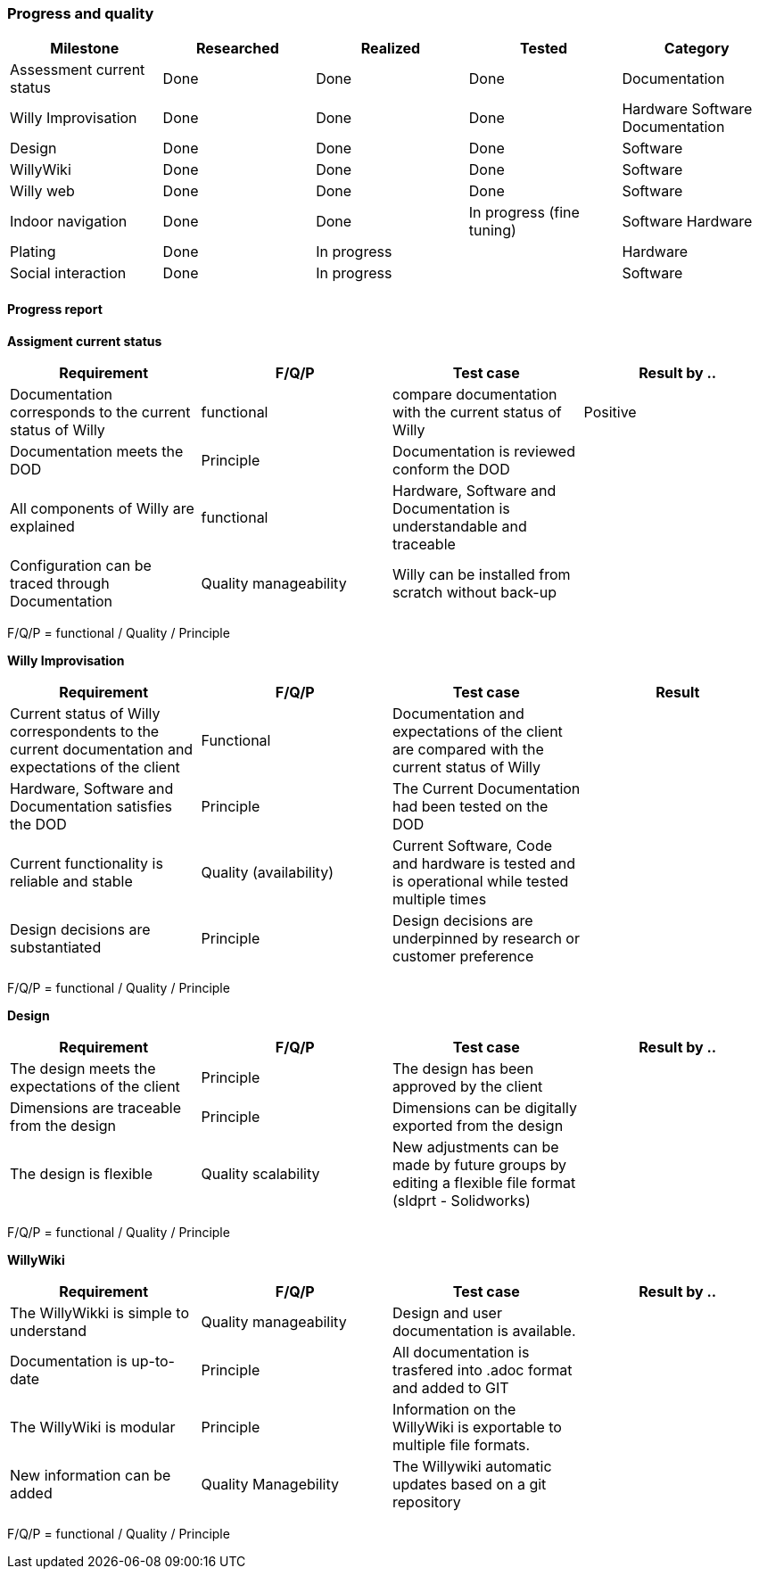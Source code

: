 === Progress and quality


[width="100%",options="header,footer"]
|====================
|Milestone  |Researched  |Realized  |Tested  |Category  
|Assessment current status|Done  |Done  |Done  |Documentation  
|Willy Improvisation  |Done  |Done  |Done  |Hardware Software Documentation  
|Design  |Done  |Done  |Done  |Software
|WillyWiki    |Done  |Done  |Done  |Software
|Willy web | Done | Done  | Done  | Software
|Indoor navigation  |Done  |Done  |In progress (fine tuning)  |Software Hardware
|Plating | Done  | In progress |  |Hardware
|Social interaction |Done  |In progress  |  |Software
|====================

==== Progress report
*Assigment current status*
[width="100%",options="header,footer"]
|====================
|Requirement  |F/Q/P | Test case | Result by ..
|Documentation corresponds to
the current status of Willy  |functional  |compare documentation with the current status of Willy  |Positive
|Documentation meets the DOD  |Principle  |Documentation is reviewed conform the DOD  |
|All components of Willy are explained  |functional  |Hardware, Software and Documentation is understandable and traceable |
|Configuration can be traced through Documentation  |Quality manageability | Willy can be installed from scratch without back-up |
|====================
F/Q/P = functional / Quality / Principle

*Willy Improvisation*
[width="100%",options="header,footer"]
|====================
|Requirement  |F/Q/P | Test case | Result
|Current status of Willy correspondents to the current documentation and expectations of the client  |Functional  |Documentation and expectations of the client are compared with the current status of Willy  |
|Hardware, Software and Documentation satisfies the DOD   |Principle  |The Current Documentation had been tested on the DOD  |
|Current functionality is reliable and stable |Quality (availability)|Current Software, Code and hardware is tested and is operational while tested multiple times  |
|Design decisions are substantiated  |Principle  |Design decisions are underpinned by research or customer preference |

|====================
F/Q/P = functional / Quality / Principle

*Design*
[width="100%",options="header,footer"]
|====================
|Requirement  |F/Q/P | Test case | Result by ..
|The design meets the expectations of the client
  |Principle  |The design has been approved by the client  |
|Dimensions are traceable from the design  |Principle  |Dimensions can be digitally exported from the design  |
|The design is flexible  |Quality scalability  |New adjustments can be made by future groups by editing a flexible file format (sldprt - Solidworks) |
|====================
F/Q/P = functional / Quality / Principle

*WillyWiki*
[width="100%",options="header,footer"]
|====================
|Requirement  |F/Q/P | Test case | Result by ..
|The WillyWikki is simple to understand  |Quality manageability  |Design and user documentation is available.  |
|Documentation is up-to-date  |Principle  |All documentation is trasfered into .adoc format and added to GIT  |
|The WillyWiki is modular  |Principle  |Information on the WillyWiki is exportable to multiple file formats.  | 
|New information can be added  |Quality Managebility  | The Willywiki automatic updates based on a git repository  |
|====================
F/Q/P = functional / Quality / Principle

